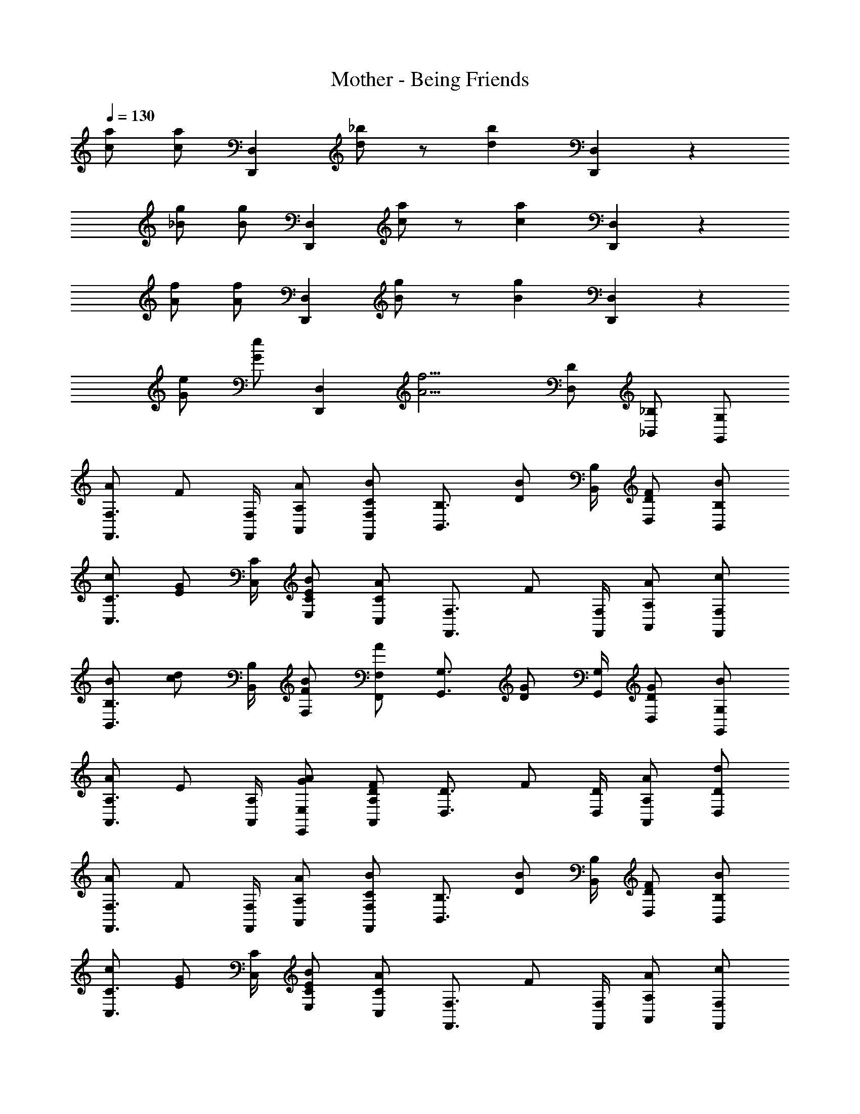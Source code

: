 X: 1
T: Mother - Being Friends
Z: ABC Generated by Starbound Composer
L: 1/4
Q: 1/4=130
K: C
[c/2a/2] [c/2a/2] [z/2D,,5/6D,5/6] [d/2_b/2] z/2 [z/2d4/3b4/3] [D,,5/6D,5/6] z/6 
[_B/2g/2] [B/2g/2] [z/2D,,5/6D,5/6] [c/2a/2] z/2 [z/2c4/3a4/3] [D,,5/6D,5/6] z/6 
[A/2f/2] [A/2f/2] [z/2D,,5/6D,5/6] [B/2g/2] z/2 [z/2B4/3g4/3] [D,,5/6D,5/6] z/6 
[G/2e/2] [G/2e/2] [z/2D,,5/6D,5/6] [zA9/4f9/4] [D,/2D/2] [_B,,/2_B,/2] [G,,/2G,/2] 
[A/2F,,3/4F,3/4] [z/4F/2] [F,,/4F,/4] [A/2A,,/2A,/2] [C/2B/2F,,/2F,/2] [z/2B,,3/4B,3/4] [z/4D/2B/2] [B,,/4B,/4] [F/2D,/2D/2] [B/2B,,/2B,/2] 
[c/2C,3/4C3/4] [z/4E/2G/2] [C,/4C/4] [C/2B/2E,/2E/2] [C,/2C/2A] [z/2F,,3/4F,3/4] [z/4F/2] [F,,/4F,/4] [A/2A,,/2A,/2] [c/2F,,/2F,/2] 
[B/2B,,3/4B,3/4] [z/4c/2d/2] [B,,/4B,/4] [B/2F,/2F/2] [A/2F,,/2F,/2] [z/2G,,3/4G,3/4] [z/4D/2G/2] [G,,/4G,/4] [G/2D,/2D/2] [B/2G,,/2G,/2] 
[A/2A,,3/4A,3/4] [z/4E/2] [A,,/4A,/4] [G/2A/2E,,/2E,/2] [D/2F/2A,,/2A,/2] [z/2D,3/4D3/4] [z/4F/2] [D,/4D/4] [A/2A,,/2A,/2] [d/2D,/2D/2] 
[A/2F,,3/4F,3/4] [z/4F/2] [F,,/4F,/4] [A/2A,,/2A,/2] [C/2B/2F,,/2F,/2] [z/2B,,3/4B,3/4] [z/4D/2B/2] [B,,/4B,/4] [F/2D,/2D/2] [B/2B,,/2B,/2] 
[c/2C,3/4C3/4] [z/4E/2G/2] [C,/4C/4] [C/2B/2E,/2E/2] [C,/2C/2A] [z/2F,,3/4F,3/4] [z/4F/2] [F,,/4F,/4] [A/2A,,/2A,/2] [c/2F,,/2F,/2] 
[B/2B,,3/4B,3/4] [z/4c/2d/2] [B,,/4B,/4] [B/2F,/2F/2] [A/2F,,/2F,/2] [z/2G,,3/4G,3/4] [z/4D/2G/2] [G,,/4G,/4] [G/2D,/2D/2] [B/2G,,/2G,/2] 
[A/2A,,3/4A,3/4] [z/4E/2] [A,,/4A,/4] [G/2A/2E,,/2E,/2] [D/2F/2A,,/2A,/2] [z/2D,3/4D3/4] [z/4F/2] [D,/4D/4] [A/2A,,/2A,/2] [d/2D,/2D/2] 
[F,,/2F,/2] [F,,/2F,/2] [F/2F,,/2F,/2] [F,,/4F,/4F/2] [F,,/4F,/4] [C/2A/2G,,/2G,/2] [F/2c/2G,,/2G,/2] [B/2c/2G,,/2G,/2] [G,,/4G,/4c/2] [G,,/4G,/4] 
[A/2f/2A,,/2A,/2] [c/2A,,/2A,/2] [e/2A,,/2A,/2] [A,,/4A,/4A/2] [A,,/4A,/4] [c/2d/2B,,/2B,/2] [B/2B,,/2B,/2] [e/2B,,/2B,/2] [B,,/4B,/4c/2] [B,,/4B,/4] 
[F/2d/2F,,/2F,/2] [c/4e/4F,,/2F,/2] d/4 [F/2c/2F,,/2F,/2] [F,,/4F,/4A/2] [F,,/4F,/4] [c/2G,,/2G,/2] [f/2G,,/2G,/2] [B/2G,,/2G,/2] [G,,/4G,/4c/2] [G,,/4G,/4] 
[f/2d'/2A,,/2A,/2] [e/2c'/2A,,/2A,/2] [e/2c'/2A,,/2A,/2] [A,,/4A,/4c/2a/2] [A,,/4A,/4] [B,,/2B,/2f5/6d'5/6] [B,,/2B,/2] [B,,/2B,/2f5/6c'5/6] [B,,/4B,/4] [B,,/4B,/4] 
[F,,/2F,/2] [F,,/2F,/2] [F/2F,,/2F,/2] [F,,/4F,/4F/2] [F,,/4F,/4] [C/2A/2G,,/2G,/2] [F/2c/2G,,/2G,/2] [B/2c/2G,,/2G,/2] [G,,/4G,/4c/2] [G,,/4G,/4] 
[A/2f/2A,,/2A,/2] [c/2A,,/2A,/2] [e/2A,,/2A,/2] [A,,/4A,/4A/2] [A,,/4A,/4] [c/2d/2B,,/2B,/2] [B/2B,,/2B,/2] [e/2B,,/2B,/2] [B,,/4B,/4c/2] [B,,/4B,/4] 
[d/2A,,/2A,/2] [c/4e/4A,,/2A,/2] d/4 [c/2A,,/2A,/2] [A,,/4A,/4A/2] [A,,/4A,/4] [c/2A,,/2A,/2] [e/2A,,/2A,/2] [A/2A,,/2A,/2] [A,,/4A,/4c/2] [A,,/4A,/4] 
[f/2d'/2A,,/2A,/2] [e/2c'/2A,,/2A,/2] [e/2c'/2A,,/2A,/2] [A,,/4A,/4c/2a/2] [A,,/4A,/4] [A,,/2A,/2f5/6d'5/6] [A,,/2A,/2] [A,,/2A,/2e5/6c'5/6] [A,,/4A,/4] [A,,/4A,/4] 
[F5/6d5/6B,,5/6B,5/6] z/6 [D,/2D/2D5/6F5/6] [B,,/2B,/2] [E5/6G5/6C,5/6C5/6] z/6 [E/2c/2E,,/2E,/2] [E/2B/2G,,/2] 
[F5/6A5/6F,,4/3F,4/3] z/6 [z/2C5/6F5/6] [F,,/2F,/2] [F,,/2F,/2A,7/4C7/4] [F,,/2F,/2] [^G,,/2^G,/2] [A,,/2A,/2] 
[F/2d/2B,,5/6B,5/6] [E/2c/2] [D/2B/2D,/2D/2] [C/2A/2B,,/2B,/2] [E5/6G5/6C,5/6C5/6] z/6 [=G,/2F/2=G,,/2G,/2] [G,/2E/2C,,/2C,/2] 
[A,11/4F11/4F,,11/4F,11/4] z5/4 
[c/2a/2] [c/2a/2] [z/2D,,5/6D,5/6] [d/2b/2] z/2 [z/2d4/3b4/3] [D,,5/6D,5/6] z/6 
[B/2g/2] [B/2g/2] [z/2D,,5/6D,5/6] [c/2a/2] z/2 [z/2c4/3a4/3] [D,,5/6D,5/6] z/6 
[A/2f/2] [A/2f/2] [z/2D,,5/6D,5/6] [B/2g/2] z/2 [z/2B4/3g4/3] [D,,5/6D,5/6] z/6 
[G/2e/2] [G/2e/2] [z/2D,,5/6D,5/6] [zA9/4f9/4] [D,/2D/2] [B,,/2B,/2] [G,,/2G,/2] 
[A/2F,,3/4F,3/4] [z/4F/2] [F,,/4F,/4] [A/2A,,/2A,/2] [C/2B/2F,,/2F,/2] [z/2B,,3/4B,3/4] [z/4D/2B/2] [B,,/4B,/4] [F/2D,/2D/2] [B/2B,,/2B,/2] 
[c/2C,3/4C3/4] [z/4E/2G/2] [C,/4C/4] [C/2B/2E,/2E/2] [C,/2C/2A] [z/2F,,3/4F,3/4] [z/4F/2] [F,,/4F,/4] [A/2A,,/2A,/2] [c/2F,,/2F,/2] 
[B/2B,,3/4B,3/4] [z/4c/2d/2] [B,,/4B,/4] [B/2F,/2F/2] [A/2F,,/2F,/2] [z/2G,,3/4G,3/4] [z/4D/2G/2] [G,,/4G,/4] [G/2D,/2D/2] [B/2G,,/2G,/2] 
[A/2A,,3/4A,3/4] [z/4E/2] [A,,/4A,/4] [G/2A/2E,,/2E,/2] [D/2F/2A,,/2A,/2] [z/2D,3/4D3/4] [z/4F/2] [D,/4D/4] [A/2A,,/2A,/2] [d/2D,/2D/2] 
[A/2F,,3/4F,3/4] [z/4F/2] [F,,/4F,/4] [A/2A,,/2A,/2] [C/2B/2F,,/2F,/2] [z/2B,,3/4B,3/4] [z/4D/2B/2] [B,,/4B,/4] [F/2D,/2D/2] [B/2B,,/2B,/2] 
[c/2C,3/4C3/4] [z/4E/2G/2] [C,/4C/4] [C/2B/2E,/2E/2] [C,/2C/2A] [z/2F,,3/4F,3/4] [z/4F/2] [F,,/4F,/4] [A/2A,,/2A,/2] [c/2F,,/2F,/2] 
[B/2B,,3/4B,3/4] [z/4c/2d/2] [B,,/4B,/4] [B/2F,/2F/2] [A/2F,,/2F,/2] [z/2G,,3/4G,3/4] [z/4D/2G/2] [G,,/4G,/4] [G/2D,/2D/2] [B/2G,,/2G,/2] 
[A/2A,,3/4A,3/4] [z/4E/2] [A,,/4A,/4] [G/2A/2E,,/2E,/2] [D/2F/2A,,/2A,/2] [z/2D,3/4D3/4] [z/4F/2] [D,/4D/4] [A/2A,,/2A,/2] [d/2D,/2D/2] 
[F,,/2F,/2] [F,,/2F,/2] [F/2F,,/2F,/2] [F,,/4F,/4F/2] [F,,/4F,/4] [C/2A/2G,,/2G,/2] [F/2c/2G,,/2G,/2] [B/2c/2G,,/2G,/2] [G,,/4G,/4c/2] [G,,/4G,/4] 
[A/2f/2A,,/2A,/2] [c/2A,,/2A,/2] [e/2A,,/2A,/2] [A,,/4A,/4A/2] [A,,/4A,/4] [c/2d/2B,,/2B,/2] [B/2B,,/2B,/2] [e/2B,,/2B,/2] [B,,/4B,/4c/2] [B,,/4B,/4] 
[F/2d/2F,,/2F,/2] [c/4e/4F,,/2F,/2] d/4 [F/2c/2F,,/2F,/2] [F,,/4F,/4A/2] [F,,/4F,/4] [c/2G,,/2G,/2] [f/2G,,/2G,/2] [B/2G,,/2G,/2] [G,,/4G,/4c/2] [G,,/4G,/4] 
[f/2d'/2A,,/2A,/2] [e/2c'/2A,,/2A,/2] [e/2c'/2A,,/2A,/2] [A,,/4A,/4c/2a/2] [A,,/4A,/4] [B,,/2B,/2f5/6d'5/6] [B,,/2B,/2] [B,,/2B,/2f5/6c'5/6] [B,,/4B,/4] [B,,/4B,/4] 
[F,,/2F,/2] [F,,/2F,/2] [F/2F,,/2F,/2] [F,,/4F,/4F/2] [F,,/4F,/4] [C/2A/2G,,/2G,/2] [F/2c/2G,,/2G,/2] [B/2c/2G,,/2G,/2] [G,,/4G,/4c/2] [G,,/4G,/4] 
[A/2f/2A,,/2A,/2] [c/2A,,/2A,/2] [e/2A,,/2A,/2] [A,,/4A,/4A/2] [A,,/4A,/4] [c/2d/2B,,/2B,/2] [B/2B,,/2B,/2] [e/2B,,/2B,/2] [B,,/4B,/4c/2] [B,,/4B,/4] 
[d/2A,,/2A,/2] [c/4e/4A,,/2A,/2] d/4 [c/2A,,/2A,/2] [A,,/4A,/4A/2] [A,,/4A,/4] [c/2A,,/2A,/2] [e/2A,,/2A,/2] [A/2A,,/2A,/2] [A,,/4A,/4c/2] [A,,/4A,/4] 
[f/2d'/2A,,/2A,/2] [e/2c'/2A,,/2A,/2] [e/2c'/2A,,/2A,/2] [A,,/4A,/4c/2a/2] [A,,/4A,/4] [A,,/2A,/2f5/6d'5/6] [A,,/2A,/2] [A,,/2A,/2e5/6c'5/6] [A,,/4A,/4] [A,,/4A,/4] 
[F5/6d5/6B,,5/6B,5/6] z/6 [D,/2D/2D5/6F5/6] [B,,/2B,/2] [E5/6G5/6C,5/6C5/6] z/6 [E/2c/2E,,/2E,/2] [E/2B/2G,,/2] 
[F5/6A5/6F,,4/3F,4/3] z/6 [z/2C5/6F5/6] [F,,/2F,/2] [F,,/2F,/2A,7/4C7/4] [F,,/2F,/2] [^G,,/2^G,/2] [A,,/2A,/2] 
[F/2d/2B,,5/6B,5/6] [E/2c/2] [D/2B/2D,/2D/2] [C/2A/2B,,/2B,/2] [E5/6G5/6C,5/6C5/6] z/6 [=G,/2F/2=G,,/2G,/2] [G,/2E/2C,,/2C,/2] 
[A,11/4F11/4F,,11/4F,11/4] 
